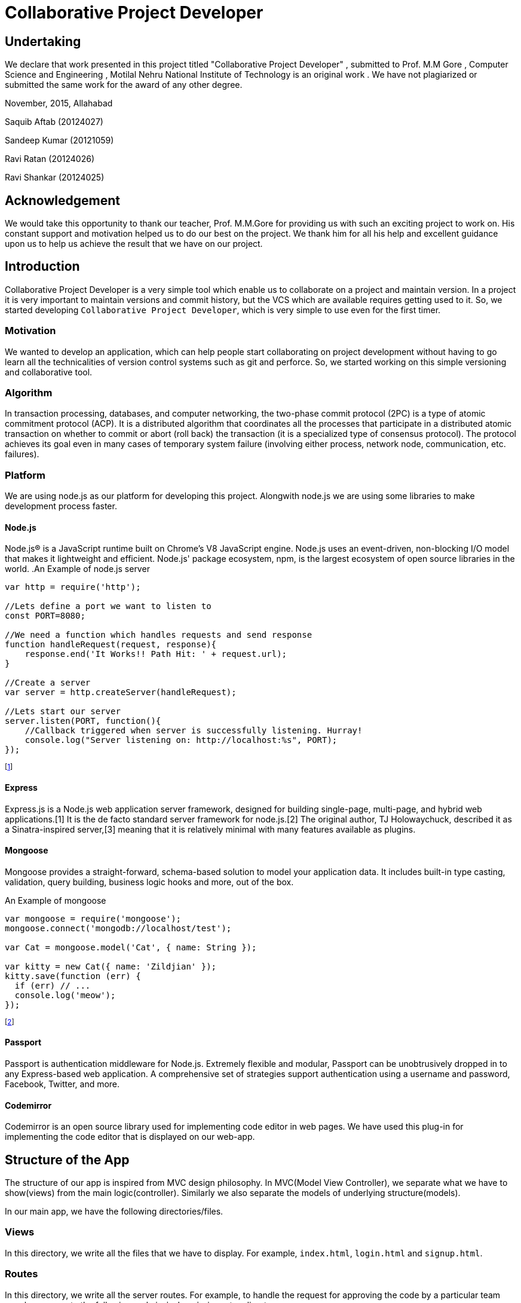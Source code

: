 Collaborative Project Developer
===============================
:doctype: book


[dedication]
Undertaking
-----------

We declare that work presented in this project titled "Collaborative Project Developer" , submitted to Prof. M.M Gore , Computer Science and Engineering , Motilal Nehru National Institute of Technology is an original work . We have not plagiarized or submitted the same work for the award of any other degree.

November, 2015, Allahabad


Saquib Aftab  (20124027)

Sandeep Kumar (20121059)

Ravi Ratan    (20124026)

Ravi Shankar  (20124025)


[dedication]
Acknowledgement
---------------
We would take this opportunity to thank our teacher, Prof. M.M.Gore for providing us with such an exciting project to work on. His constant support and motivation helped us to do our best on the project. We thank him for all his help and excellent guidance upon us to help us achieve the result that we have on our project.



Introduction
------------
Collaborative Project Developer is a very simple tool which enable us to collaborate on a project and maintain version.
In a project it is very important to maintain versions and commit history, but the VCS which are available requires getting used to it. So, we started developing `Collaborative Project Developer`, which is very simple to use even for the first timer.

=== Motivation
We wanted to develop an application, which can help people start collaborating on project development without having to go learn all the technicalities of version control systems such as git and perforce.
So, we started working on this simple versioning and collaborative tool.

=== Algorithm
In transaction processing, databases, and computer networking, the two-phase commit protocol (2PC) is a type of atomic commitment protocol (ACP). It is a distributed algorithm that coordinates all the processes that participate in a distributed atomic transaction on whether to commit or abort (roll back) the transaction (it is a specialized type of consensus protocol). The protocol achieves its goal even in many cases of temporary system failure (involving either process, network node, communication, etc. failures).

=== Platform
We are using node.js as our platform for developing this project. Alongwith node.js we are using some libraries to make development process faster.

==== Node.js
Node.js® is a JavaScript runtime built on Chrome's V8 JavaScript engine. Node.js uses an event-driven, non-blocking I/O model that makes it lightweight and efficient. Node.js' package ecosystem, npm, is the largest ecosystem of open source libraries in the world.
.An Example of node.js server
[source, javascript]
----
var http = require('http');

//Lets define a port we want to listen to
const PORT=8080;

//We need a function which handles requests and send response
function handleRequest(request, response){
    response.end('It Works!! Path Hit: ' + request.url);
}

//Create a server
var server = http.createServer(handleRequest);

//Lets start our server
server.listen(PORT, function(){
    //Callback triggered when server is successfully listening. Hurray!
    console.log("Server listening on: http://localhost:%s", PORT);
});
----
footnote:[A simple node server]
indexterm:[A simple node server]


==== Express
Express.js is a Node.js web application server framework, designed for building single-page, multi-page, and hybrid web applications.[1] It is the de facto standard server framework for node.js.[2] The original author, TJ Holowaychuck, described it as a Sinatra-inspired server,[3] meaning that it is relatively minimal with many features available as plugins.

==== Mongoose
Mongoose provides a straight-forward, schema-based solution to model your application data. It includes built-in type casting, validation, query building, business logic hooks and more, out of the box.

.An Example of mongoose
[source, javascript]
----
var mongoose = require('mongoose');
mongoose.connect('mongodb://localhost/test');

var Cat = mongoose.model('Cat', { name: String });

var kitty = new Cat({ name: 'Zildjian' });
kitty.save(function (err) {
  if (err) // ...
  console.log('meow');
});
----
indexterm:[Example of mongoose]
footnote:[Mongoose example]

==== Passport
Passport is authentication middleware for Node.js. Extremely flexible and modular, Passport can be unobtrusively dropped in to any Express-based web application. A comprehensive set of strategies support authentication using a username and password, Facebook, Twitter, and more.

==== Codemirror
Codemirror is an open source library used for implementing code editor in web pages.
We have used this plug-in for implementing the code editor that is displayed on our web-app.


Structure of the App
-------------------
The structure of our app is inspired from MVC design philosophy.
In MVC(Model View Controller), we separate what we have to show(views) from the main logic(controller). Similarly we also separate the models of underlying structure(models).

In our main app, we have the following directories/files.

=== Views
In this directory, we write all the files that we have to display. For example, `index.html`, `login.html` and `signup.html`.

=== Routes
In this directory, we write all the server routes.
For example, to handle the request for approving the code by a particular team member, we wrote the following code in `index.js` in routes directory:

[source, javascript]
----
router.get('/accept/:id', function(req, res, next) {
  Code.findOne({_id: req.param("id")},function(err, doc){
    var idxt = doc.approval.indexOf(req.user.local.email);
    if(doc.approval[idxt] != req.user.local.email){
      doc.approval.push(req.user.local.email);
      console.log("index in approval is"+idxt);
    }
    var idx = doc.rejection.indexOf(req.user.local.email);
    if(doc.rejection[idx]==req.user.local.email){
      doc.rejection.splice(idx, 1);
      console.log("index in rejection is"+idx);
    }
    res.send("OK");
    console.log("Updated Approval and Rejection List are:");
    console.log(doc.approval);
    console.log(doc.rejection);
    updateCommit(doc);
    console.log(doc.committed);
    doc.save();
  });
});
----

=== node_modules
This directory contains all the node libraries that we use in our app.

=== public
This directory houses  static files(CSS or front end libraries) available.

=== bin
This directory houses the `www` script that contains environment configurations for our app.

=== app.js
This is our main server. This file is responsible for importing all the libraries, configuring the environment and starting the server.

Features of the app
-------------------

=== Authentication
This app provides the feature for the authentic members to log into the app.
This prevents the unauthorised users from making any changes or corrupting the files. For Authentication purpose, we use `passport.js` library.

=== Online Code Editor
Using `codemirror` library as a starting point, we were able to implement an online code editor for our app. This is a full-featured online-editor.

==== Syntax highlighting
The code-editor has the capability to highlight syntax of the code.

==== Auto-indent
This code editor also provides facility for auto-indenting codes, while changing lines.

==== Line Numbers
Line numbers also appear on our code-editor.

=== History of commits
Our app provides, commit history to be able to see previous commits and the person who made that commit.

=== Rollback to previous version
We also provide feature to roll-back to the previous version of the commit. If something goes wrong in the latest version of the project, we have the feature to roll-back to previous stable version of the project.

:numbered!:

[glossary]
Glossary
--------
List of Glossaries are:

[glossary]
node.js::
  Node.js is an open-source, cross-platform runtime environment for developing server-side web applications. Node.js applications are written in JavaScript and can be run within the Node.js runtime on OS X, Microsoft Windows, Linux, FreeBSD, NonStop, IBM AIX, IBM System z and IBM i.

Express::
  App framework used in our app.

Mongoose::
  middleware used in our app to access database.

codemirror::
  Library used for implementing code editor in web-sites.



[index]
Index
-----
////////////////////////////////////////////////////////////////
The index is normally left completely empty, it's contents being
generated automatically by the DocBook toolchain.
////////////////////////////////////////////////////////////////

